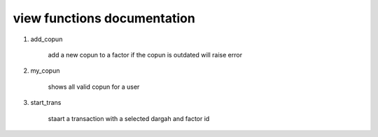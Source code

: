 view functions documentation
=============================

1. add_copun

    add a new copun to a factor if the copun is outdated will raise error

2. my_copun

    shows all valid copun for a user

3. start_trans

    staart a transaction with a selected dargah and factor id



